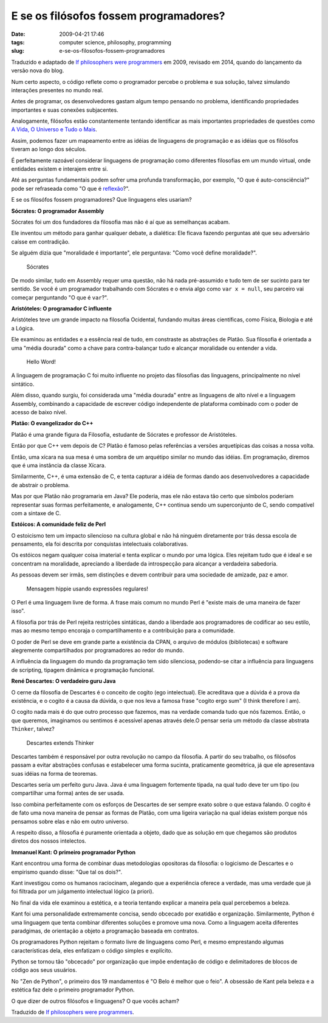 E se os filósofos fossem programadores?
#######################################
:date: 2009-04-21 17:46
:tags: computer science, philosophy, programming
:slug: e-se-os-filosofos-fossem-programadores

Traduzido e adaptado de `If philosophers were programmers`_ em 2009, revisado em 2014, quando do lançamento da versão nova do blog.

Num certo aspecto, o código reflete como o programador percebe o problema e sua solução, talvez simulando interações presentes no mundo real.

Antes de programar, os desenvolvedores gastam algum tempo pensando no problema, identificando propriedades importantes e suas conexões subjacentes.

Analogamente, filósofos estão constantemente tentando identificar as mais importantes propriedades de questões como `A Vida, O Universo e Tudo o Mais`_.

Assim, podemos fazer um mapeamento entre as idéias de linguagens de programação e as idéias que os filósofos tiveram ao longo dos séculos.

É perfeitamente razoável considerar linguagens de programação como diferentes filosofias em um mundo virtual, onde entidades existem e interajem entre si.

Até as perguntas fundamentais podem sofrer uma profunda transformação, por exemplo, "O que é auto-consciência?" pode ser refraseada como "O que é `reflexão`_?".

E se os filosófos fossem programadores? Que linguagens eles usariam?

**Sócrates: O programador Assembly**

Sócrates foi um dos fundadores da filosofia mas não é aí que as semelhanças acabam.

Ele inventou um método para ganhar qualquer debate, a dialética: Ele ficava fazendo perguntas até que seu adversário caísse em contradição.

Se alguém dizia que "moralidade é importante", ele perguntava: "Como você define moralidade?".

.. figure:: images/socrates.jpg
   :alt: Sócrates
   :class: align-center

   Sócrates

De modo similar, tudo em Assembly requer uma questão, não há nada pré-assumido e tudo tem de ser sucinto para ter sentido.
Se você é um programador trabalhando com Sócrates e o envia algo como ``var x = null``,  seu parceiro vai começar perguntando "O que é ``var``?".

**Aristóteles: O programador C influente**

Aristóteles teve um grande impacto na filosofia Ocidental, fundando muitas áreas científicas, como Física, Biologia e até a Lógica.

Ele examinou as entidades e a essência real de tudo, em constraste as abstrações de Platão.
Sua filosofia é orientada a uma "média dourada" como a chave para contra-balançar tudo e alcançar moralidade ou entender a vida.

.. figure:: images/c_baby.jpg
   :alt: Hello Word!
   :class: align-center

   Hello Word!


A linguagem de programação C foi muito influente no projeto das filosofias das linguagens, principalmente no nível sintático.

Além disso, quando surgiu, foi considerada uma "média dourada" entre as linguagens de alto nível e a linguagem Assembly, combinando a capacidade de escrever código independente de plataforma combinado com o poder de acesso de baixo nível.

**Platão: O evangelizador do C++**

Platão é uma grande figura da Filosofia, estudante de Sócrates e professor de Aristóteles.

Então por que C++ vem depois de C? Platão é famoso pelas referências a versões arquetípicas das coisas a nossa
volta.

Então, uma xícara na sua mesa é uma sombra de um arquétipo similar no mundo das idéias.
Em programação, diremos que é uma instância da classe Xícara.

Similarmente, C++, é uma extensão de C, e tenta capturar a idéia de formas dando aos desenvolvedores a capacidade de abstrair o problema.

Mas por que Platão não programaria em Java? Ele poderia, mas ele não estava tão certo que símbolos poderiam representar suas formas perfeitamente, e analogamente, C++ continua sendo um superconjunto de C, sendo compatível com a sintaxe de C.

**Estóicos: A comunidade feliz de Perl**

O estoicismo tem um impacto silencioso na cultura global e não há ninguém diretamente por trás dessa escola de pensamento, ela foi descrita por conquistas intelectuais colaborativas.

Os estóicos negam qualquer coisa imaterial e tenta explicar o mundo por uma lógica.
Eles rejeitam tudo que é ideal e se concentram na moralidade, apreciando a liberdade da introspecção para alcançar a verdadeira sabedoria.

As pessoas devem ser irmãs, sem distinções e devem contribuir para uma sociedade de amizade, paz e amor.

.. figure:: images/perl2.jpg
   :alt: Mensagem hippie usando expressões regulares!
   :class: align-center

   Mensagem hippie usando expressões regulares!

O Perl é uma linguagem livre de forma.
A frase mais comum no mundo Perl é "existe mais de uma maneira de fazer isso".

A filosofia por trás de Perl rejeita restrições sintáticas, dando a liberdade aos programadores de codificar ao seu estilo, mas ao mesmo tempo encoraja o compartilhamento e a contribuição para a comunidade.

O poder de Perl se deve em grande parte a existência da CPAN, o arquivo de módulos (bibliotecas) e software alegremente compartilhados por programadores ao redor do mundo.

A influência da linguagem do mundo da programação tem sido silenciosa, podendo-se citar a influência para
linguagens de scripting, tipagem dinâmica e programação funcional.

**René Descartes: O verdadeiro guru Java**

O cerne da filosofia de Descartes é o conceito de cogito (ego intelectual).
Ele acreditava que a dúvida é a prova da existência, e o cogito é a causa da dúvida, o que nos leva a famosa frase "cogito ergo sum" (I think therefore I am).

O cogito nada mais é do que outro processo que fazemos, mas na verdade comanda tudo que nós fazemos.
Então, o que queremos, imaginamos ou sentimos é acessível apenas através dele.O pensar seria um método da classe abstrata ``Thinker``, talvez?

.. figure:: images/descartes.jpg
   :alt: Descartes extends Thinker
   :class: align-center

   Descartes extends Thinker

Descartes também é responsável por outra revolução no campo da filosofia.
A partir do seu trabalho, os filósofos passam a evitar abstrações confusas e estabelecer uma forma sucinta, praticamente geométrica, já que ele apresentava suas idéias na forma de teoremas.

Descartes seria um perfeito guru Java.
Java é uma linguagem fortemente tipada, na qual tudo deve ter um tipo (ou compartilhar uma forma) antes de ser usada.

Isso combina perfeitamente com os esforços de Descartes de ser sempre exato sobre o que estava falando. O cogito é de fato uma nova maneira de pensar as formas de Platão, com uma ligeira variação na qual ideias existem porque nós pensamos sobre elas e não em outro universo.

A respeito disso, a filosofia é puramente orientada a objeto, dado que as solução em que chegamos são produtos diretos dos nossos intelectos.

**Immanuel Kant: O primeiro programador Python**

Kant encontrou uma forma de combinar duas metodologias opositoras da filosofia: o logicismo de Descartes e o empirismo quando disse: "Que tal os dois?".

Kant investigou como os humanos raciocinam, alegando que a experiência oferece a verdade, mas uma verdade que já foi filtrada por um julgamento intelectual lógico (a priori).

No final da vida ele examinou a estética, e a teoria tentando explicar a maneira pela qual percebemos a beleza.

Kant foi uma personalidade extremamente concisa, sendo obcecado por exatidão e organização.
Similarmente, Python é uma linguagem que tenta combinar diferentes soluções e promove uma nova. Como a linguagem aceita diferentes paradgimas, de orientação a objeto a programação baseada em contratos.

Os programadores Python rejeitam o formato livre de linguagens como Perl, e mesmo emprestando algumas características dela, eles enfatizam o código simples e explícito.

Python se tornou tão "obcecado" por organização que impõe endentação de código e delimitadores de blocos de código aos seus usuários.

No "Zen de Python", o primeiro dos 19 mandamentos é "O Belo é melhor que o feio".
A obsessão de Kant pela beleza e a estética faz dele o primeiro programador Python.

O que dizer de outros filósofos e linguagens? O que vocês acham?

Traduzido de `If philosophers were programmers`_.

.. _A Vida, O Universo e Tudo o Mais: http://pt.wikipedia.org/wiki/Life,_the_Universe_and_Everything
.. _reflexão: http://en.wikipedia.org/wiki/Reflection_(computer_science)
.. _Principia Philosophiae: http://en.wikipedia.org/wiki/Principles_of_Philosophy
.. _If philosophers were programmers: http://developeronline.blogspot.com/2009/04/if-philosophers-were-programmers.html
